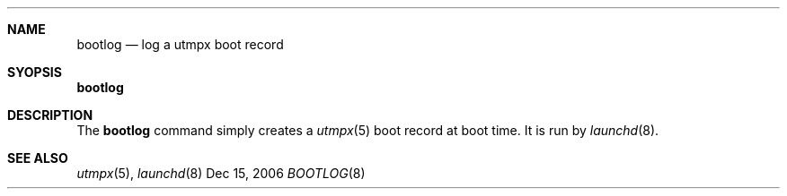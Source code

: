 .\"
.\" Copyright (c) 2006 Apple Computer, Inc. All rights reserved.
.\"
.\" @APPLE_LICENSE_HEADER_START@
.\" 
.\" This file contains Original Code and/or Modifications of Original Code
.\" as defined in and that are subject to the Apple Public Source License
.\" Version 2.0 (the 'License'). You may not use this file except in
.\" compliance with the License. Please obtain a copy of the License at
.\" http://www.opensource.apple.com/apsl/ and read it before using this
.\" file.
.\" 
.\" The Original Code and all software distributed under the License are
.\" distributed on an 'AS IS' basis, WITHOUT WARRANTY OF ANY KIND, EITHER
.\" EXPRESS OR IMPLIED, AND APPLE HEREBY DISCLAIMS ALL SUCH WARRANTIES,
.\" INCLUDING WITHOUT LIMITATION, ANY WARRANTIES OF MERCHANTABILITY,
.\" FITNESS FOR A PARTICULAR PURPOSE, QUIET ENJOYMENT OR NON-INFRINGEMENT.
.\" Please see the License for the specific language governing rights and
.\" limitations under the License.
.\" 
.\" @APPLE_LICENSE_HEADER_END@
.\"
.Dd Dec 15, 2006
.Dt BOOTLOG 8
.Sh NAME
.Nm bootlog
.Nd log a utmpx boot record
.\"
.Sh SYOPSIS
.Nm bootlog
.Sh DESCRIPTION
The
.Nm bootlog
command simply creates a
.Xr utmpx 5
boot record at boot time.
It is run by
.Xr launchd 8 .
.Sh SEE ALSO
.Xr utmpx 5 ,
.Xr launchd 8
